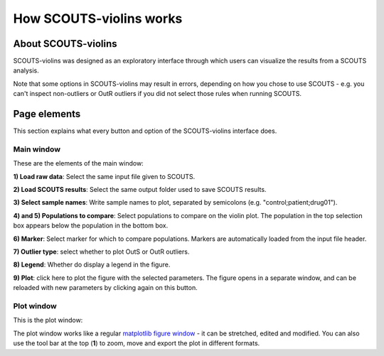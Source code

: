 How SCOUTS-violins works
========================

About SCOUTS-violins
--------------------
SCOUTS-violins was designed as an exploratory interface through which users can visualize the results from a SCOUTS analysis.

Note that some options in SCOUTS-violins may result in errors, depending on how you chose to use SCOUTS - e.g. you can't inspect non-outliers or OutR outliers if you did not select those rules when running SCOUTS.

Page elements
-------------
This section explains what every button and option of the SCOUTS-violins interface does.

Main window
***********
These are the elements of the main window:

.. image:: _static/gui/scouts_violins_main_page_annotations.png
   :scale: 30%
   :alt: SCOUTS main window - annotated
   :align: center

**1) Load raw data**: Select the same input file given to SCOUTS.

**2) Load SCOUTS results**: Select the same output folder used to save SCOUTS results.

**3) Select sample names**: Write sample names to plot, separated by semicolons (e.g. "control;patient;drug01").

**4) and 5) Populations to compare**: Select populations to compare on the violin plot. The population in the top selection box appears below the population in the bottom box.

**6) Marker**: Select marker for which to compare populations. Markers are automatically loaded from the input file header.

**7) Outlier type**: select whether to plot OutS or OutR outliers.

**8) Legend**: Whether do display a legend in the figure.

**9) Plot**: click here to plot the figure with the selected parameters. The figure opens in a separate window, and can be reloaded with new parameters by clicking again on this button.

Plot window
***********
This is the plot window:

.. image:: _static/gui/scouts_violins_plot_page_annotations.png
   :scale: 20%
   :alt: SCOUTS samples window - numbered
   :align: center

The plot window works like a regular `matplotlib figure window <https://matplotlib.org/3.1.1/tutorials/introductory/usage.html#sphx-glr-tutorials-introductory-usage-py>`_ - it can be stretched, edited and modified. You can also use the tool bar at the top (**1**) to zoom, move and export the plot in different formats.
